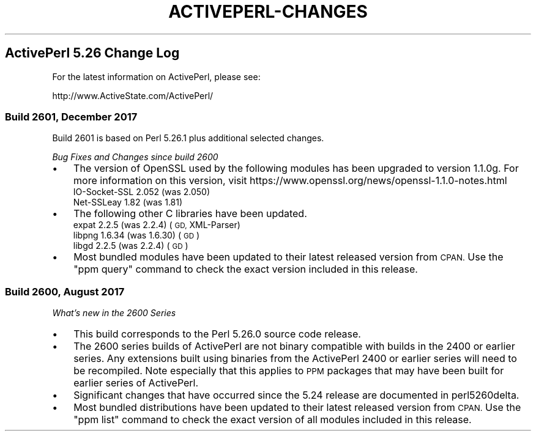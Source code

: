 .\" Automatically generated by Pod::Man 4.10 (Pod::Simple 3.35)
.\"
.\" Standard preamble:
.\" ========================================================================
.de Sp \" Vertical space (when we can't use .PP)
.if t .sp .5v
.if n .sp
..
.de Vb \" Begin verbatim text
.ft CW
.nf
.ne \\$1
..
.de Ve \" End verbatim text
.ft R
.fi
..
.\" Set up some character translations and predefined strings.  \*(-- will
.\" give an unbreakable dash, \*(PI will give pi, \*(L" will give a left
.\" double quote, and \*(R" will give a right double quote.  \*(C+ will
.\" give a nicer C++.  Capital omega is used to do unbreakable dashes and
.\" therefore won't be available.  \*(C` and \*(C' expand to `' in nroff,
.\" nothing in troff, for use with C<>.
.tr \(*W-
.ds C+ C\v'-.1v'\h'-1p'\s-2+\h'-1p'+\s0\v'.1v'\h'-1p'
.ie n \{\
.    ds -- \(*W-
.    ds PI pi
.    if (\n(.H=4u)&(1m=24u) .ds -- \(*W\h'-12u'\(*W\h'-12u'-\" diablo 10 pitch
.    if (\n(.H=4u)&(1m=20u) .ds -- \(*W\h'-12u'\(*W\h'-8u'-\"  diablo 12 pitch
.    ds L" ""
.    ds R" ""
.    ds C` ""
.    ds C' ""
'br\}
.el\{\
.    ds -- \|\(em\|
.    ds PI \(*p
.    ds L" ``
.    ds R" ''
.    ds C`
.    ds C'
'br\}
.\"
.\" Escape single quotes in literal strings from groff's Unicode transform.
.ie \n(.g .ds Aq \(aq
.el       .ds Aq '
.\"
.\" If the F register is >0, we'll generate index entries on stderr for
.\" titles (.TH), headers (.SH), subsections (.SS), items (.Ip), and index
.\" entries marked with X<> in POD.  Of course, you'll have to process the
.\" output yourself in some meaningful fashion.
.\"
.\" Avoid warning from groff about undefined register 'F'.
.de IX
..
.nr rF 0
.if \n(.g .if rF .nr rF 1
.if (\n(rF:(\n(.g==0)) \{\
.    if \nF \{\
.        de IX
.        tm Index:\\$1\t\\n%\t"\\$2"
..
.        if !\nF==2 \{\
.            nr % 0
.            nr F 2
.        \}
.    \}
.\}
.rr rF
.\"
.\" Accent mark definitions (@(#)ms.acc 1.5 88/02/08 SMI; from UCB 4.2).
.\" Fear.  Run.  Save yourself.  No user-serviceable parts.
.    \" fudge factors for nroff and troff
.if n \{\
.    ds #H 0
.    ds #V .8m
.    ds #F .3m
.    ds #[ \f1
.    ds #] \fP
.\}
.if t \{\
.    ds #H ((1u-(\\\\n(.fu%2u))*.13m)
.    ds #V .6m
.    ds #F 0
.    ds #[ \&
.    ds #] \&
.\}
.    \" simple accents for nroff and troff
.if n \{\
.    ds ' \&
.    ds ` \&
.    ds ^ \&
.    ds , \&
.    ds ~ ~
.    ds /
.\}
.if t \{\
.    ds ' \\k:\h'-(\\n(.wu*8/10-\*(#H)'\'\h"|\\n:u"
.    ds ` \\k:\h'-(\\n(.wu*8/10-\*(#H)'\`\h'|\\n:u'
.    ds ^ \\k:\h'-(\\n(.wu*10/11-\*(#H)'^\h'|\\n:u'
.    ds , \\k:\h'-(\\n(.wu*8/10)',\h'|\\n:u'
.    ds ~ \\k:\h'-(\\n(.wu-\*(#H-.1m)'~\h'|\\n:u'
.    ds / \\k:\h'-(\\n(.wu*8/10-\*(#H)'\z\(sl\h'|\\n:u'
.\}
.    \" troff and (daisy-wheel) nroff accents
.ds : \\k:\h'-(\\n(.wu*8/10-\*(#H+.1m+\*(#F)'\v'-\*(#V'\z.\h'.2m+\*(#F'.\h'|\\n:u'\v'\*(#V'
.ds 8 \h'\*(#H'\(*b\h'-\*(#H'
.ds o \\k:\h'-(\\n(.wu+\w'\(de'u-\*(#H)/2u'\v'-.3n'\*(#[\z\(de\v'.3n'\h'|\\n:u'\*(#]
.ds d- \h'\*(#H'\(pd\h'-\w'~'u'\v'-.25m'\f2\(hy\fP\v'.25m'\h'-\*(#H'
.ds D- D\\k:\h'-\w'D'u'\v'-.11m'\z\(hy\v'.11m'\h'|\\n:u'
.ds th \*(#[\v'.3m'\s+1I\s-1\v'-.3m'\h'-(\w'I'u*2/3)'\s-1o\s+1\*(#]
.ds Th \*(#[\s+2I\s-2\h'-\w'I'u*3/5'\v'-.3m'o\v'.3m'\*(#]
.ds ae a\h'-(\w'a'u*4/10)'e
.ds Ae A\h'-(\w'A'u*4/10)'E
.    \" corrections for vroff
.if v .ds ~ \\k:\h'-(\\n(.wu*9/10-\*(#H)'\s-2\u~\d\s+2\h'|\\n:u'
.if v .ds ^ \\k:\h'-(\\n(.wu*10/11-\*(#H)'\v'-.4m'^\v'.4m'\h'|\\n:u'
.    \" for low resolution devices (crt and lpr)
.if \n(.H>23 .if \n(.V>19 \
\{\
.    ds : e
.    ds 8 ss
.    ds o a
.    ds d- d\h'-1'\(ga
.    ds D- D\h'-1'\(hy
.    ds th \o'bp'
.    ds Th \o'LP'
.    ds ae ae
.    ds Ae AE
.\}
.rm #[ #] #H #V #F C
.\" ========================================================================
.\"
.IX Title "ACTIVEPERL-CHANGES 1"
.TH ACTIVEPERL-CHANGES 1 "2020-01-08" "perl v5.26.3" "User Contributed Perl Documentation"
.\" For nroff, turn off justification.  Always turn off hyphenation; it makes
.\" way too many mistakes in technical documents.
.if n .ad l
.nh
.SH "ActivePerl 5.26 Change Log"
.IX Header "ActivePerl 5.26 Change Log"
For the latest information on ActivePerl, please see:
.PP
.Vb 1
\&    http://www.ActiveState.com/ActivePerl/
.Ve
.SS "Build 2601, December 2017"
.IX Subsection "Build 2601, December 2017"
Build 2601 is based on Perl 5.26.1 plus additional selected changes.
.PP
\&\fIBug Fixes and Changes since build 2600\fR
.IP "\(bu" 3
The version of OpenSSL used by the following modules has been upgraded to version 1.1.0g.
For more information on this version, visit https://www.openssl.org/news/openssl\-1.1.0\-notes.html
.RS 3
.IP "IO-Socket-SSL 2.052 (was 2.050)" 4
.IX Item "IO-Socket-SSL 2.052 (was 2.050)"
.PD 0
.IP "Net-SSLeay 1.82 (was 1.81)" 4
.IX Item "Net-SSLeay 1.82 (was 1.81)"
.RE
.RS 3
.RE
.IP "\(bu" 3
.PD
The following other C libraries have been updated.
.RS 3
.IP "expat 2.2.5 (was 2.2.4) (\s-1GD,\s0 XML-Parser)" 4
.IX Item "expat 2.2.5 (was 2.2.4) (GD, XML-Parser)"
.PD 0
.IP "libpng 1.6.34 (was 1.6.30) (\s-1GD\s0)" 4
.IX Item "libpng 1.6.34 (was 1.6.30) (GD)"
.IP "libgd 2.2.5 (was 2.2.4) (\s-1GD\s0)" 4
.IX Item "libgd 2.2.5 (was 2.2.4) (GD)"
.RE
.RS 3
.RE
.IP "\(bu" 3
.PD
Most bundled modules have been updated to their latest released
version from \s-1CPAN.\s0  Use the \f(CW\*(C`ppm query\*(C'\fR command to check the exact
version included in this release.
.SS "Build 2600, August 2017"
.IX Subsection "Build 2600, August 2017"
\&\fIWhat's new in the 2600 Series\fR
.IP "\(bu" 3
This build corresponds to the Perl 5.26.0 source code release.
.IP "\(bu" 3
The 2600 series builds of ActivePerl are not binary compatible with
builds in the 2400 or earlier series.  Any extensions built using binaries
from the ActivePerl 2400 or earlier series will need to be recompiled.
Note especially that this applies to \s-1PPM\s0 packages that may have been
built for earlier series of ActivePerl.
.IP "\(bu" 3
Significant changes that have occurred since the 5.24 release are documented in
perl5260delta.
.IP "\(bu" 3
Most bundled distributions have been updated to their latest released
version from \s-1CPAN.\s0  Use the \f(CW\*(C`ppm list\*(C'\fR command to check the exact
version of all modules included in this release.
